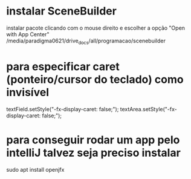 * instalar SceneBuilder
instalar pacote clicando com o mouse direito e escolher a opção "Open with App Center"
/media/paradigma0621/drive_docs/all/programacao/scenebuilder
* para especificar caret (ponteiro/cursor do teclado) como invisível
textField.setStyle("-fx-display-caret: false;");
textArea.setStyle("-fx-display-caret: false;");

* para conseguir rodar um app pelo intelliJ talvez seja preciso instalar
sudo apt install openjfx

